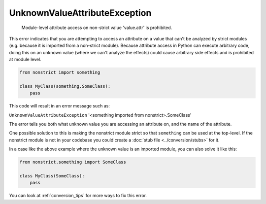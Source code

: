 UnknownValueAttributeException
##############################

  Module-level attribute access on non-strict value 'value.attr' is prohibited.

This error indicates that you are attempting to access an attribute on a
value that can't be analyzed by strict modules (e.g. because it is imported
from a non-strict module). Because attribute access in Python can execute
arbitrary code, doing this on an unknown value (where we can't analyze the
effects) could cause arbitrary side effects and is prohibited at module
level.

.. code-block:: python

    from nonstrict import something

    class MyClass(something.SomeClass):
        pass

This code will result in an error message such as:

``UnknownValueAttributeException`` '<something imported from nonstrict>.SomeClass'

The error tells you both what unknown value you are accessing an attribute
on, and the name of the attribute.

One possible solution to this is making the nonstrict module strict so that
``something`` can be used at the top-level. If the nonstrict module is not in
your codebase you could create a :doc:`stub file <../conversion/stubs>` for it.

In a case like the above example where the unknown value is an imported module,
you can also solve it like this:

.. code-block:: python

    from nonstrict.something import SomeClass

    class MyClass(SomeClass):
        pass

You can look at :ref:`conversion_tips` for more ways to fix this error.
